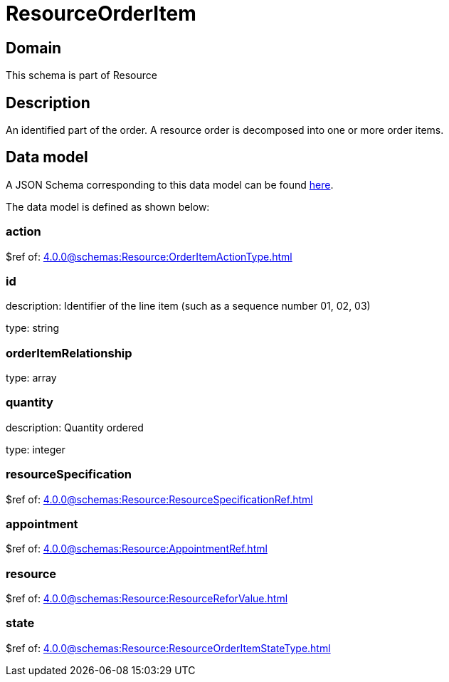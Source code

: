 = ResourceOrderItem

[#domain]
== Domain

This schema is part of Resource

[#description]
== Description
An identified part of the order. A resource order is decomposed into one or more order items.


[#data_model]
== Data model

A JSON Schema corresponding to this data model can be found https://tmforum.org[here].

The data model is defined as shown below:


=== action
$ref of: xref:4.0.0@schemas:Resource:OrderItemActionType.adoc[]


=== id
description: Identifier of the line item (such as a sequence number 01, 02, 03)

type: string


=== orderItemRelationship
type: array


=== quantity
description: Quantity ordered

type: integer


=== resourceSpecification
$ref of: xref:4.0.0@schemas:Resource:ResourceSpecificationRef.adoc[]


=== appointment
$ref of: xref:4.0.0@schemas:Resource:AppointmentRef.adoc[]


=== resource
$ref of: xref:4.0.0@schemas:Resource:ResourceReforValue.adoc[]


=== state
$ref of: xref:4.0.0@schemas:Resource:ResourceOrderItemStateType.adoc[]


